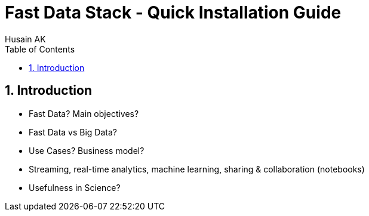 = Fast Data Stack - Quick Installation Guide
Husain AK
:toc:
:toclevels: 3
:sectnums: 3
:sectnumlevels: 3
:icons: font

== Introduction
* Fast Data? Main objectives?
* Fast Data vs Big Data?
* Use Cases? Business model?
* Streaming, real-time analytics, machine learning, sharing & collaboration (notebooks)
* Usefulness in Science?
